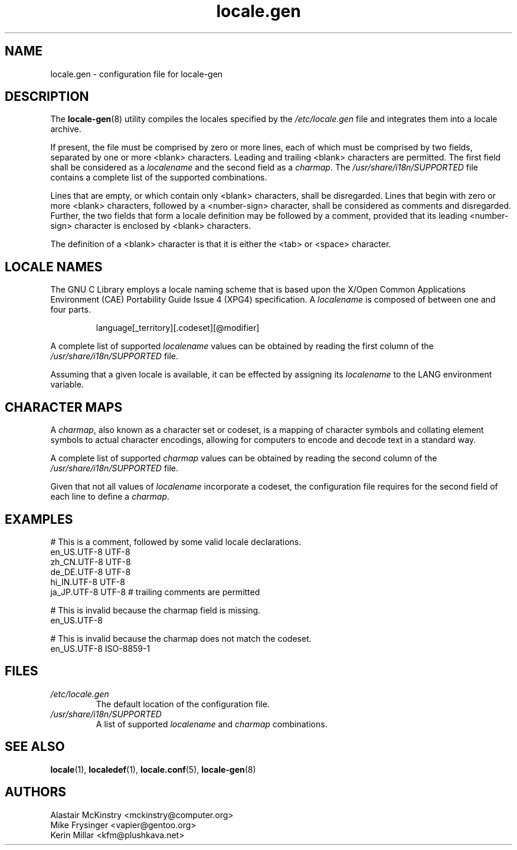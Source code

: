.TH locale.gen 5 "August 2025" "Gentoo"
.SH "NAME"
locale.gen - configuration file for locale\-gen
.SH "DESCRIPTION"
The \fBlocale\-gen\fR(8) utility compiles the locales specified by the
\fI/etc/locale.gen\fR file and integrates them into a locale archive.
.P
If present, the file must be comprised by zero or more lines, each of which
must be comprised by two fields, separated by one or more <blank> characters.
Leading and trailing <blank> characters are permitted. The first field shall be
considered as a \fIlocalename\fR and the second field as a \fIcharmap\fR. The
\fI/usr/share/i18n/SUPPORTED\fR file contains a complete list of the supported
combinations.
.P
Lines that are empty, or which contain only <blank> characters, shall be
disregarded. Lines that begin with zero or more <blank> characters, followed by
a <number\-sign> character, shall be considered as comments and disregarded.
Further, the two fields that form a locale definition may be followed by a
comment, provided that its leading <number\-sign> character is enclosed by
<blank> characters.

.P
The definition of a <blank> character is that it is either the <tab> or <space>
character.
.SH "LOCALE NAMES"
The GNU C Library employs a locale naming scheme that is based upon the X/Open
Common Applications Environment (CAE) Portability Guide Issue 4 (XPG4)
specification. A \fIlocalename\fR is composed of between one and four parts.
.P
.RS
.EX
language[_territory][.codeset][@modifier]
.EE
.RE
.P
A complete list of supported \fIlocalename\fR values can be obtained by reading
the first column of the \fI/usr/share/i18n/SUPPORTED\fR file.
.P
Assuming that a given locale is available, it can be effected by assigning its
\fIlocalename\fR to the LANG environment variable.
.SH "CHARACTER MAPS"
A \fIcharmap\fR, also known as a character set or codeset, is a mapping of
character symbols and collating element symbols to actual character encodings,
allowing for computers to encode and decode text in a standard way.
.P
A complete list of supported \fIcharmap\fR values can be obtained by reading
the second column of the \fI/usr/share/i18n/SUPPORTED\fR file.
.P
Given that not all values of \fIlocalename\fR incorporate a codeset, the
configuration file requires for the second field of each line to define a
\fIcharmap\fR.
.SH "EXAMPLES"
.EX
# This is a comment, followed by some valid locale declarations.
en_US.UTF\-8  UTF\-8
zh_CN.UTF\-8  UTF\-8
de_DE.UTF\-8  UTF\-8
hi_IN.UTF\-8  UTF\-8
ja_JP.UTF\-8  UTF\-8 # trailing comments are permitted

.sp
# This is invalid because the charmap field is missing.
en_US.UTF\-8
.sp
# This is invalid because the charmap does not match the codeset.
en_US.UTF\-8  ISO\-8859\-1
.EE
.SH "FILES"
.TP
.I /etc/locale.gen
The default location of the configuration file.
.TP
.I /usr/share/i18n/SUPPORTED
A list of supported \fIlocalename\fR and \fIcharmap\fR combinations.
.SH "SEE ALSO"
.BR locale (1),
.BR localedef (1),
.BR locale.conf (5),
.BR locale\-gen (8)
.SH "AUTHORS"
.nf
Alastair McKinstry <mckinstry@computer.org>
Mike Frysinger <vapier@gentoo.org>
Kerin Millar <kfm@plushkava.net>
.fi
